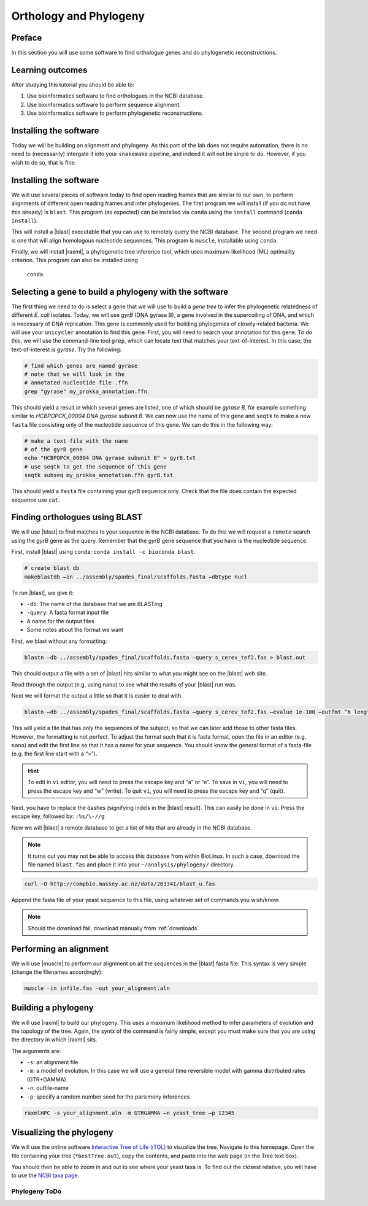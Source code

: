 .. _ngs-orthology:

Orthology and Phylogeny
=======================


Preface
-------

In this section you will use some software to find orthologue genes and do phylogenetic reconstructions.


Learning outcomes
-----------------

After studying this tutorial you should be able to:

#. Use bioinformatics software to find orthologues in the NCBI database.
#. Use bioinformatics software to perform sequence alignment.
#. Use bioinformatics software to perform phylogenetic reconstructions.

Installing the software
-----------------------
Today we will be building an alignment and phylogeny. As this part of 
the lab does not require automation, there is no need to (necessarily) intergate it 
into your ``snakemake`` pipeline, and indeed it will not be sinple to do. However, if you wish to do so, 
that is fine.
         
Installing the software
-----------------------
We will use several pieces of software today to find open reading frames
that are similar to our own, to perform
alignments of different open reading frames and 
infer phylogenies. The first program we will install (if you 
do not have this already) is ``blast``. This program (as expected) 
can be installed via ``conda`` using the ``install`` command (``conda install``).

This will install a |blast| executable that you can use to remotely query the NCBI database.
The second program we need is one that will align homologous nucleotide sequences. This program is ``muscle``,  installable using ``conda``.

Finally, we will install |raxml|, a phylogenetic tree inference tool, which uses
maximum-likelihood (ML) optimality criterion. This program can also be installed using
 ``conda``.


Selecting a gene to build a phylogeny with the software
-----------------------
The first thing we need to do is select a gene that we will 
use to build a *gene tree* to infer the phylogenetic relatedness
of different *E. coli* isolates. Today, we will use *gyrB* (DNA gyrase B), 
a gene involved in the supercoiling of DNA, and which is necessary of DNA replication. 
This gene is commonly used for building phylogenies of closely-related bacteria.
We will use your ``unicycler`` annotation to find this gene. First, you will need to search your annotation for this gene. To do this, we will use the command-line tool
``grep``, which can locate text that matches your text-of-interest. In this 
case, the text-of-interest is *gyrase*. Try the following:

.. code:: bash
         
         # find which genes are named gyrase
         # note that we will look in the
         # annotated nucleotide file .ffn
         grep "gyrase" my_prokka_annotation.ffn

This should yield a result in which several genes are listed, one of which
should be *gyrase B*, for example something similar to *HCBPOPCK_00004 DNA gyrase subunit B*.
We can now use the name of this gene and ``seqtk`` to make a new ``fasta`` file consisting only of the nucleotide sequence of this gene. We can do this in the following way:

.. code:: bash
         
         # make a text file with the name
         # of the gyrB gene
         echo "HCBPOPCK_00004 DNA gyrase subunit B" > gyrB.txt
         # use seqtk to get the sequence of this gene
         seqtk subseq my_prokka_annotation.ffn gyrB.txt

This should yield a ``fasta`` file containing your gyrB sequence only. Check that the file does contain the expected sequence use ``cat``.


Finding orthologues using BLAST
-------------------------------

We will use |blast| to find matches to your sequence in the NCBI database. To do this we will 
request a ``remote`` search using the *gyrB* gene as the query. Remember that the *gyrB* gene sequence that you have is the nucleotide sequence.

First, install |blast| using ``conda``: ``conda install -c bioconda blast``.

.. code:: bash
          
          # create blast db
          makeblastdb –in ../assembly/spades_final/scaffolds.fasta –dbtype nucl


To run |blast|, we give it:

- ``-db``: The name of the database that we are BLASTing
- ``-query``: A fasta format input file
- A name for the output files
- Some notes about the format we want

  
First, we blast without any formatting:


.. code:: bash

          blastn –db ../assembly/spades_final/scaffolds.fasta –query s_cerev_tef2.fas > blast.out


This should output a file with a set of |blast| hits similar to what you might
see on the |blast| web site.

Read through the output (e.g. using ``nano``) to see what the results of your |blast| run was.

   
Next we will format the output a little so that it is easier to deal with.

.. code:: bash
          
          blastn –db ../assembly/spades_final/scaffolds.fasta –query s_cerev_tef2.fas –evalue 1e-100 –outfmt “6 length sseq” > blast_formatted.out

          
This will yield a file that has only the sequences of the subject, so that we can later add those to other fasta files.
However, the formatting is not perfect.
To adjust the format such that it is fasta format, open the file in an editor (e.g. ``nano``) and edit the first line so that it has a name for your sequence.
You should know the general format of a fasta-file (e.g. the first line start with a “>”).


.. hint::

   To edit in ``vi`` editor, you will need to press the escape key and “a” or “e”.
   To save in ``vi``, you will need to press the escape key and “w” (write).
   To quit ``vi``, you will need to press the escape key and “q” (quit).

   
Next, you have to replace the dashes (signifying indels in the |blast| result).
This can easily be done in ``vi``:
Press the escape key, followed by: ``:%s/\-//g``

Now we will |blast| a remote database to get a list of hits that are already in the NCBI database.


.. note::

   It turns out you may not be able to access this database from within BioLinux. In such a case, download the file named ``blast.fas`` and place it into your ``~/analysis/phylogeny/`` directory.


.. code:: bash

           curl -O http://compbio.massey.ac.nz/data/203341/blast_u.fas
           
           
Append the fasta file of your yeast sequence to this file, using whatever set of commands you wish/know.


.. note::

   Should the download fail, download manually from :ref:`downloads`.


Performing an alignment
-----------------------

We will use |muscle| to perform our alignment on all the sequences in the |blast| fasta file.
This syntax is very simple (change the filenames accordingly):


.. code:: bash

          muscle –in infile.fas –out your_alignment.aln


Building a phylogeny
--------------------

We will use |raxml| to build our phylogeny.
This uses a maximum likelihood method to infer parameters of evolution and the topology of the tree.
Again, the syntx of the command is fairly simple, except you must make sure that you are using the directory in which |raxml| sits.


The arguments are:

- ``-s``: an alignment file
- ``-m``: a model of evolution. In this case we will use a general time reversible model with gamma distributed rates (GTR+GAMMA)
- ``-n``: outfile-name
- ``-p``: specify a random number seed for the parsimony inferences

  
.. code:: bash

          raxmlHPC -s your_alignment.aln -m GTRGAMMA –n yeast_tree –p 12345


Visualizing the phylogeny
-------------------------

We will use the online software `Interactive Tree of Life (iTOL) <http://itol.embl.de/upload.cgi>`__ to visualize the tree.
Navigate to this homepage.
Open the file containing your tree (``*bestTree.out``), copy the contents, and paste into the web page (in the Tree text box).

You should then be able to zoom in and out to see where your yeast taxa is.
To find out the closest relative, you will have to use the `NCBI taxa page <https://www.ncbi.nlm.nih.gov/Taxonomy/TaxIdentifier/tax_identifier.cgi>`__.

Phylogeny ToDo
~~~~~~~~~~~~~~~~~~~~~~

.. todo::

   Are you certain that the **E. coli** are related in the way that the phylogeny suggests? Why might the topology of this phylogeny not truly reflect the evolutionary history of these **E. coli** species? 
